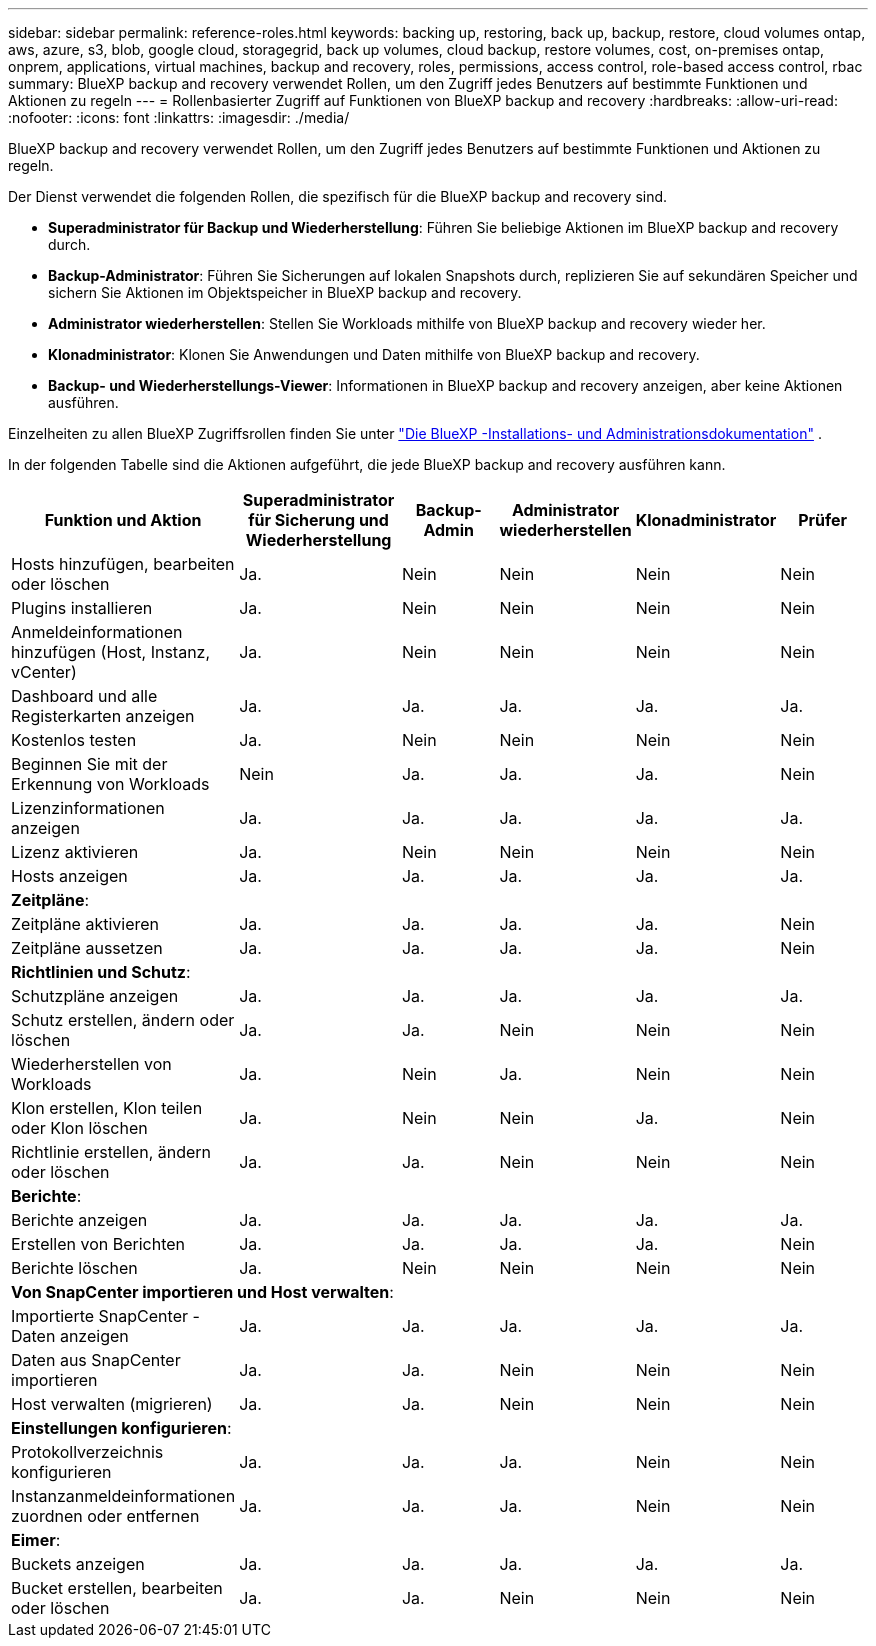 ---
sidebar: sidebar 
permalink: reference-roles.html 
keywords: backing up, restoring, back up, backup, restore, cloud volumes ontap, aws, azure, s3, blob, google cloud, storagegrid, back up volumes, cloud backup, restore volumes, cost, on-premises ontap, onprem, applications, virtual machines, backup and recovery, roles, permissions, access control, role-based access control, rbac 
summary: BlueXP backup and recovery verwendet Rollen, um den Zugriff jedes Benutzers auf bestimmte Funktionen und Aktionen zu regeln 
---
= Rollenbasierter Zugriff auf Funktionen von BlueXP backup and recovery
:hardbreaks:
:allow-uri-read: 
:nofooter: 
:icons: font
:linkattrs: 
:imagesdir: ./media/


[role="lead"]
BlueXP backup and recovery verwendet Rollen, um den Zugriff jedes Benutzers auf bestimmte Funktionen und Aktionen zu regeln.

Der Dienst verwendet die folgenden Rollen, die spezifisch für die BlueXP backup and recovery sind.

* *Superadministrator für Backup und Wiederherstellung*: Führen Sie beliebige Aktionen im BlueXP backup and recovery durch.
* *Backup-Administrator*: Führen Sie Sicherungen auf lokalen Snapshots durch, replizieren Sie auf sekundären Speicher und sichern Sie Aktionen im Objektspeicher in BlueXP backup and recovery.
* *Administrator wiederherstellen*: Stellen Sie Workloads mithilfe von BlueXP backup and recovery wieder her.
* *Klonadministrator*: Klonen Sie Anwendungen und Daten mithilfe von BlueXP backup and recovery.
* *Backup- und Wiederherstellungs-Viewer*: Informationen in BlueXP backup and recovery anzeigen, aber keine Aktionen ausführen.


Einzelheiten zu allen BlueXP Zugriffsrollen finden Sie unter  https://docs.netapp.com/us-en/bluexp-setup-admin/reference-iam-predefined-roles.html["Die BlueXP -Installations- und Administrationsdokumentation"^] .

In der folgenden Tabelle sind die Aktionen aufgeführt, die jede BlueXP backup and recovery ausführen kann.

[cols="20,20,15,15a,15a,15a"]
|===
| Funktion und Aktion | Superadministrator für Sicherung und Wiederherstellung | Backup-Admin | Administrator wiederherstellen | Klonadministrator | Prüfer 


| Hosts hinzufügen, bearbeiten oder löschen | Ja. | Nein  a| 
Nein
 a| 
Nein
 a| 
Nein



| Plugins installieren | Ja. | Nein  a| 
Nein
 a| 
Nein
 a| 
Nein



| Anmeldeinformationen hinzufügen (Host, Instanz, vCenter) | Ja. | Nein  a| 
Nein
 a| 
Nein
 a| 
Nein



| Dashboard und alle Registerkarten anzeigen | Ja. | Ja.  a| 
Ja.
 a| 
Ja.
 a| 
Ja.



| Kostenlos testen | Ja. | Nein  a| 
Nein
 a| 
Nein
 a| 
Nein



| Beginnen Sie mit der Erkennung von Workloads | Nein | Ja.  a| 
Ja.
 a| 
Ja.
 a| 
Nein



| Lizenzinformationen anzeigen | Ja. | Ja.  a| 
Ja.
 a| 
Ja.
 a| 
Ja.



| Lizenz aktivieren | Ja. | Nein  a| 
Nein
 a| 
Nein
 a| 
Nein



| Hosts anzeigen | Ja. | Ja.  a| 
Ja.
 a| 
Ja.
 a| 
Ja.



6+| *Zeitpläne*: 


| Zeitpläne aktivieren | Ja. | Ja.  a| 
Ja.
 a| 
Ja.
 a| 
Nein



| Zeitpläne aussetzen | Ja. | Ja.  a| 
Ja.
 a| 
Ja.
 a| 
Nein



6+| *Richtlinien und Schutz*: 


| Schutzpläne anzeigen | Ja. | Ja.  a| 
Ja.
 a| 
Ja.
 a| 
Ja.



| Schutz erstellen, ändern oder löschen | Ja. | Ja.  a| 
Nein
 a| 
Nein
 a| 
Nein



| Wiederherstellen von Workloads | Ja. | Nein  a| 
Ja.
 a| 
Nein
 a| 
Nein



| Klon erstellen, Klon teilen oder Klon löschen | Ja. | Nein  a| 
Nein
 a| 
Ja.
 a| 
Nein



| Richtlinie erstellen, ändern oder löschen | Ja. | Ja.  a| 
Nein
 a| 
Nein
 a| 
Nein



6+| *Berichte*: 


| Berichte anzeigen | Ja. | Ja.  a| 
Ja.
 a| 
Ja.
 a| 
Ja.



| Erstellen von Berichten | Ja. | Ja.  a| 
Ja.
 a| 
Ja.
 a| 
Nein



| Berichte löschen | Ja. | Nein  a| 
Nein
 a| 
Nein
 a| 
Nein



6+| *Von SnapCenter importieren und Host verwalten*: 


| Importierte SnapCenter -Daten anzeigen | Ja. | Ja.  a| 
Ja.
 a| 
Ja.
 a| 
Ja.



| Daten aus SnapCenter importieren | Ja. | Ja.  a| 
Nein
 a| 
Nein
 a| 
Nein



| Host verwalten (migrieren) | Ja. | Ja.  a| 
Nein
 a| 
Nein
 a| 
Nein



6+| *Einstellungen konfigurieren*: 


| Protokollverzeichnis konfigurieren | Ja. | Ja.  a| 
Ja.
 a| 
Nein
 a| 
Nein



| Instanzanmeldeinformationen zuordnen oder entfernen | Ja. | Ja.  a| 
Ja.
 a| 
Nein
 a| 
Nein



6+| *Eimer*: 


| Buckets anzeigen | Ja. | Ja.  a| 
Ja.
 a| 
Ja.
 a| 
Ja.



| Bucket erstellen, bearbeiten oder löschen | Ja. | Ja.  a| 
Nein
 a| 
Nein
 a| 
Nein

|===
